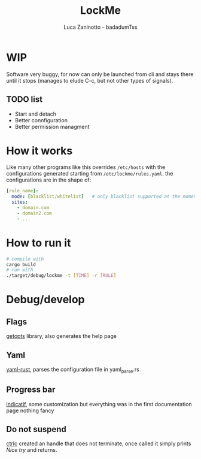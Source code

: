 #+TITLE: LockMe
#+AUTHOR: Luca Zaninotto - badadumTss
* WIP
Software very buggy, for now can only be launched from cli and stays
there until it stops (manages to elude C-c, but not other types of
signals).
** TODO list
- Start and detach
- Better connfiguration
- Better permission managment

* How it works
Like many other programs like this overrides ~/etc/hosts~ with the
configurations generated starting from ~/etc/lockme/rules.yaml~. the
configurations are in the shape of:
#+BEGIN_SRC yaml
  [rule_name]:
    mode: [blacklist/whitelist]   # only blacklist supported at the moment
    sites:
      - domain.com
      - domain2.com
      - ...
#+END_SRC

* How to run it
#+BEGIN_SRC sh
  # compile with
  cargo build
  # run with
  ./target/debug/lockme -t [TIME] -r [RULE]
#+END_SRC

* Debug/develop

** Flags
[[https://docs.rs/getopts/0.2.21/getopts/][getopts]] library, also generates the help page

** Yaml
[[https://docs.rs/yaml-rust/0.4.5/yaml_rust/][yaml-rust]], parses the configuration file in yaml_parse.rs

** Progress bar
[[https://docs.rs/indicatif/0.16.2/indicatif/][indicatif]], some customization but everything was in the first
documentation page nothing fancy

** Do not suspend
[[https://docs.rs/ctrlc/3.2.1/ctrlc/][ctrlc]] created an handle that does not terminate, once called it simply
prints /Nice try/ and returns.

